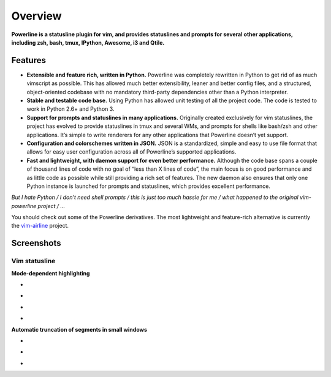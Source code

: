 ********
Overview
********

**Powerline is a statusline plugin for vim, and provides statuslines and
prompts for several other applications, including zsh, bash, tmux, IPython,
Awesome, i3 and Qtile.**

Features
--------

* **Extensible and feature rich, written in Python.** Powerline was
  completely rewritten in Python to get rid of as much vimscript as
  possible. This has allowed much better extensibility, leaner and better
  config files, and a structured, object-oriented codebase with no mandatory
  third-party dependencies other than a Python interpreter.
* **Stable and testable code base.** Using Python has allowed unit testing
  of all the project code. The code is tested to work in Python 2.6+ and
  Python 3.
* **Support for prompts and statuslines in many applications.** Originally
  created exclusively for vim statuslines, the project has evolved to
  provide statuslines in tmux and several WMs, and prompts for shells like
  bash/zsh and other applications. It’s simple to write renderers for any
  other applications that Powerline doesn’t yet support.
* **Configuration and colorschemes written in JSON.** JSON is
  a standardized, simple and easy to use file format that allows for easy
  user configuration across all of Powerline’s supported applications.
* **Fast and lightweight, with daemon support for even better performance.**
  Although the code base spans a couple of thousand lines of code with no
  goal of “less than X lines of code”, the main focus is on good performance
  and as little code as possible while still providing a rich set of
  features. The new daemon also ensures that only one Python instance is
  launched for prompts and statuslines, which provides excellent
  performance.

*But I hate Python / I don’t need shell prompts / this is just too much
hassle for me / what happened to the original vim-powerline project / …*

You should check out some of the Powerline derivatives. The most lightweight
and feature-rich alternative is currently the `vim-airline
<https://github.com/vim-airline/vim-airline>`_ project.

Screenshots
-----------

Vim statusline
^^^^^^^^^^^^^^

**Mode-dependent highlighting**

* .. image:: _static/img/pl-mode-normal.png
     :alt: Normal mode
* .. image:: _static/img/pl-mode-insert.png
     :alt: Insert mode
* .. image:: _static/img/pl-mode-visual.png
     :alt: Visual mode
* .. image:: _static/img/pl-mode-replace.png
     :alt: Replace mode

**Automatic truncation of segments in small windows**

* .. image:: _static/img/pl-truncate1.png
     :alt: Truncation illustration
* .. image:: _static/img/pl-truncate2.png
     :alt: Truncation illustration
* .. image:: _static/img/pl-truncate3.png
     :alt: Truncation illustration
